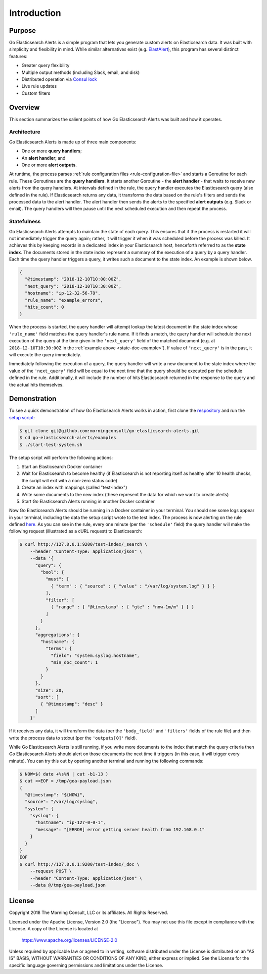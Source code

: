 .. _introduction:

Introduction
============

Purpose
-------

Go Elasticsearch Alerts is a simple program that lets you generate
custom alerts on Elasticsearch data. It was built with simplicity
and flexibility in mind. While similar alternatives exist (e.g. 
`ElastAlert <https://github.com/Yelp/elastalert>`_), this program
has several distinct features:

- Greater query flexibility
- Multiple output methods (including Slack, email, and disk)
- Distributed operation via `Consul lock <https://www.consul.io/docs/commands/lock.html>`_
- Live rule updates
- Custom filters

Overview
--------

This section summarizes the salient points of how Go Elasticsearch Alerts
was built and how it operates.

Architecture
~~~~~~~~~~~~

Go Elasticsearch Alerts is made up of three main components:

- One or more **query handlers**;
- An **alert handler**; and
- One or more **alert outputs**.

At runtime, the process parses :ref:`rule configuration files
<rule-configuration-file>` and starts a Goroutine for each rule. These
Goroutines are the **query handlers**. It starts another Goroutine - the
**alert handler** - that waits to receive new alerts from the query handlers.
At intervals defined in the rule, the query handler executes the Elasticsearch
query (also defined in the rule). If Elasticsearch returns any data, it
transforms the data based on the rule's filters and sends the processed data
to the alert handler. The alert handler then sends the alerts to the specified
**alert outputs** (e.g. Slack or email). The query handlers will then pause
until the next scheduled execution and then repeat the process.

.. _statefulness:

Statefulness
~~~~~~~~~~~~

Go Elasticsearch Alerts attempts to maintain the state of each query. This
ensures that if the process is restarted it will not immediately trigger the
query again; rather, it will trigger it when it was scheduled before the
process was killed. It achieves this by keeping records in a dedicated index
in your Elasticsearch host, henceforth referred to as the **state index**.
The documents stored in the state index represent a summary of the execution
of a query by a query handler. Each time the query handler triggers a query,
it writes such a document to the state index. An example is shown below.

.. _state-doc-example:

.. code-block:: json

  {
    "@timestamp": "2018-12-10T10:00:00Z",
    "next_query": "2018-12-10T10:30:00Z",
    "hostname": "ip-12-32-56-78",
    "rule_name": "example_errors",
    "hits_count": 0
  }

When the process is started, the query handler will attempt lookup the latest
document in the state index whose ``'rule_name'`` field matches the query
handler's rule name. If it finds a match, the query handler will schedule the
next execution of the query at the time given in the ``'next_query'`` field of
the matched document (e.g. at ``2018-12-10T10:30:00Z`` in the :ref:`example 
above <state-doc-example>`). If value of ``'next_query'`` is in the past, it
will execute the query immediately.

Immediately following the execution of a query, the query handler will write a
new document to the state index where the value of the ``'next_query'`` field
will be equal to the next time that the query should be executed per the
schedule defined in the rule. Additionally, it will include the number of hits
Elasticsearch returned in the response to the query and the actual hits
themselves.

Demonstration
-------------

To see a quick demonstration of how Go Elasticsearch Alerts works in action,
first clone the `respository
<https://github.com/morningconsult/go-elasticsearch-alerts>`__ and run the
`setup script
<https://github.com/morningconsult/go-elasticsearch-alerts/blob/master/examples/start-test-system.sh>`__:

.. code-block:: shell

  $ git clone git@github.com:morningconsult/go-elasticsearch-alerts.git
  $ cd go-elasticsearch-alerts/examples
  $ ./start-test-system.sh

The setup script will perform the following actions:

1. Start an Elasticsearch Docker container
2. Wait for Elasticsearch to become healthy (if Elasticsearch is not reporting
   itself as healthy after 10 health checks, the script will exit with a
   non-zero status code)
3. Create an index with mappings (called "test-index")
4. Write some documents to the new index (these represent the data for which we
   want to create alerts)
5. Start Go Elasticsearch Alerts running in another Docker container

Now Go Elasticsearch Alerts should be running in a Docker container in your
terminal. You should see some logs appear in your terminal, including the data
the setup script wrote to the test index. The process is now alerting on the
rule defined `here
<https://github.com/morningconsult/go-elasticsearch-alerts/blob/master/examples/config/rules/test-rule.json>`__.
As you can see in the rule, every one minute (per the ``'schedule'`` field)
the query handler will make the following request (illustrated as a cURL
request) to Elasticsearch:

.. code-block:: shell

  $ curl http://127.0.0.1:9200/test-index/_search \
      --header "Content-Type: application/json" \
      --data '{
        "query": {
          "bool": {
            "must": [
              { "term" : { "source" : { "value" : "/var/log/system.log" } } }
            ],
            "filter": [
              { "range" : { "@timestamp" : { "gte" : "now-1m/m" } } }
            ]
          }
        },
        "aggregations": {
          "hostname": {
            "terms": {
              "field": "system.syslog.hostname",
              "min_doc_count": 1
            }
          }
        },
        "size": 20,
        "sort": [
          { "@timestamp": "desc" }
        ]
      }'

If it receives any data, it will transform the data (per the ``'body_field'``
and ``'filters'`` fields of the rule file) and then write the process data to
stdout (per the ``'outputs[0]'`` field).

While Go Elasticsearch Alerts is still running, if you write more documents
to the index that match the query criteria then Go Elasticsearch Alerts should
alert on those documents the next time it triggers (in this case, it will
trigger every minute). You can try this out by opening another terminal and
running the following commands:

.. code-block:: shell

  $ NOW=$( date +%s%N | cut -b1-13 )
  $ cat <<EOF > /tmp/gea-payload.json
  {
    "@timestamp": "${NOW}",
    "source": "/var/log/syslog",
    "system": {
      "syslog": {
        "hostname": "ip-127-0-0-1",
        "message": "[ERROR] error getting server health from 192.168.0.1"
      }
    }
  }
  EOF
  $ curl http://127.0.0.1:9200/test-index/_doc \
      --request POST \
      --header "Content-Type: application/json" \
      --data @/tmp/gea-payload.json

License
-------

Copyright 2018 The Morning Consult, LLC or its affiliates. All Rights
Reserved.

Licensed under the Apache License, Version 2.0 (the "License"). You may
not use this file except in compliance with the License. A copy of the
License is located at

        https://www.apache.org/licenses/LICENSE-2.0

Unless required by applicable law or agreed to in writing, software
distributed under the License is distributed on an "AS IS" BASIS,
WITHOUT WARRANTIES OR CONDITIONS OF ANY KIND, either express or implied.
See the License for the specific language governing permissions and
limitations under the License.
